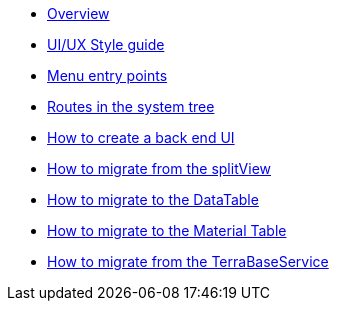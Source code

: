 * xref:back-end-ui:overview.adoc[Overview]
* xref:back-end-ui:ui-ux-style-guide.adoc[UI/UX Style guide]
* xref:back-end-ui:reference-menu-entry-points.adoc[Menu entry points]
* xref:back-end-ui:reference-routes-system-tree.adoc[Routes in the system tree]
* xref:back-end-ui:how-to-back-end-ui.adoc[How to create a back end UI]
* xref:back-end-ui:how-to-migrate-split-view.adoc[How to migrate from the splitView]
* xref:back-end-ui:how-to-migrate-data-table.adoc[How to migrate to the DataTable]
* xref:back-end-ui:how-to-migrate-material-table.adoc[How to migrate to the Material Table]
* xref:back-end-ui:how-to-migrate-terrabaseservice.adoc[How to migrate from the TerraBaseService]

